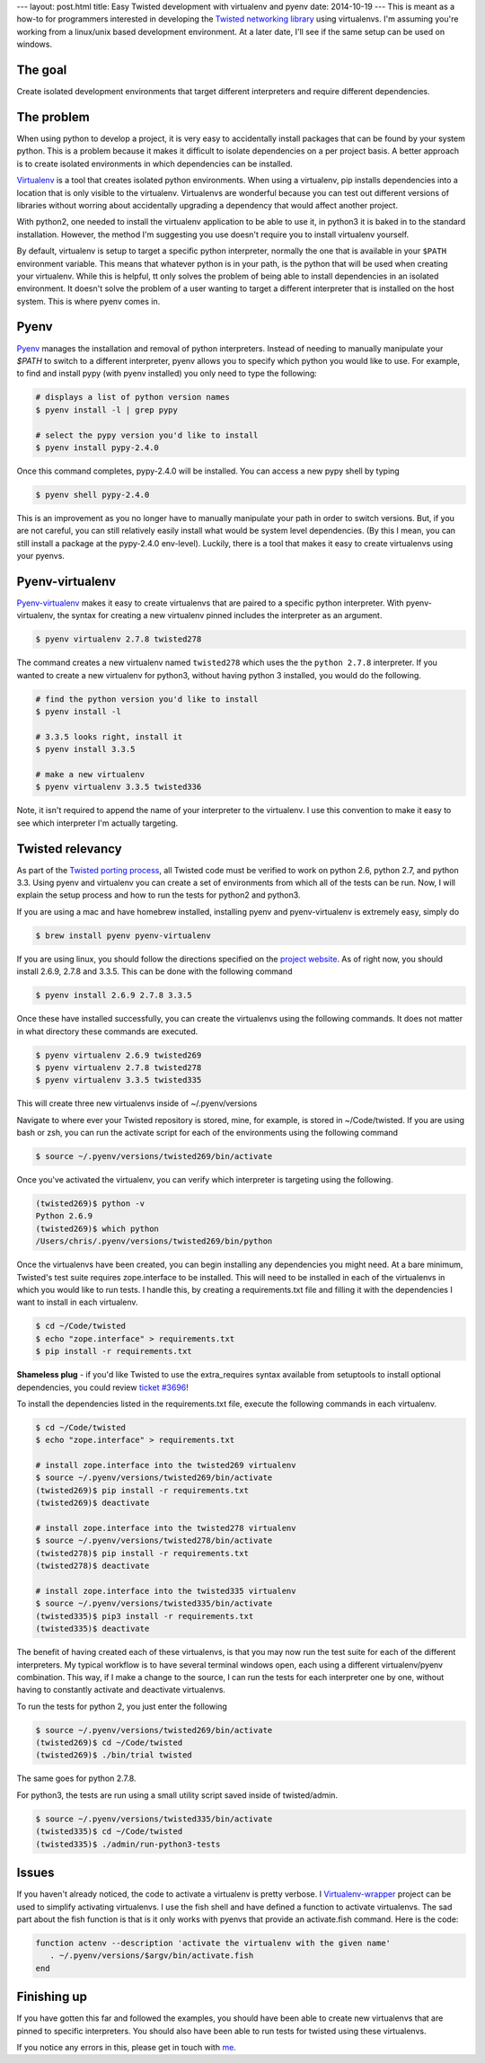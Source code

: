 ---
layout: post.html
title: Easy Twisted development with virtualenv and pyenv
date: 2014-10-19
---
This is meant as a how-to for programmers interested in developing the `Twisted networking library`_ using virtualenvs.
I'm assuming you're  working from a linux/unix based development environment.
At a later date, I'll see if the same setup can be used on windows.

The goal
========
Create isolated development environments that target different interpreters and require different dependencies.


The problem
===========
When using python to develop a project, it is very easy to accidentally install packages that can be found by your system python.
This is a problem because it makes it difficult to isolate dependencies on a per project basis.
A better approach is to create isolated environments in which dependencies can be installed.

`Virtualenv`_ is a tool that creates isolated python environments.
When using a virtualenv,  pip installs dependencies into a location that is only visible to the virtualenv.
Virtualenvs are wonderful because you can test out different versions of libraries without worring about accidentally upgrading a dependency that would affect another project.

With python2, one needed to install the virtualenv application to be able to use it, in python3 it is baked in to the standard installation.
However, the method I'm suggesting you use doesn't require you to install virtualenv yourself.

By default, virtualenv is setup to target a specific python interpreter, normally the one that is available in your ``$PATH`` environment variable.
This means that whatever python is in your path, is the python that will be used when creating your virtualenv.
While this is helpful, tt only solves the problem of being able to install dependencies in an isolated environment.
It doesn't solve the problem of a user wanting to target a different interpreter that is installed on the host system.
This is where pyenv comes in.

Pyenv
=====
`Pyenv`_ manages the installation and removal of python interpreters.
Instead of needing to manually manipulate your `$PATH` to switch to a different interpreter, pyenv allows you to specify which python you would like to use.
For example, to find and install pypy (with pyenv installed) you only need to type the following:

.. code:: bash

	  # displays a list of python version names
	  $ pyenv install -l | grep pypy

	  # select the pypy version you'd like to install
	  $ pyenv install pypy-2.4.0

Once this command completes, pypy-2.4.0 will be installed.
You can access a new pypy shell by typing

.. code:: bash

	  $ pyenv shell pypy-2.4.0

This is an improvement as you no longer have to manually manipulate your path in order to switch versions.
But, if you are not careful, you can still relatively easily install what would be system level dependencies.
(By this I mean, you can still install a package at the pypy-2.4.0 env-level).
Luckily, there is a tool that makes it easy to create virtualenvs using your pyenvs.

Pyenv-virtualenv
================
`Pyenv-virtualenv`_ makes it easy to create virtualenvs that are paired to a specific python interpreter.
With pyenv-virtualenv, the syntax for creating a new virtualenv pinned includes the interpreter as an argument.

.. code:: bash

	  $ pyenv virtualenv 2.7.8 twisted278

The command creates a new virtualenv named ``twisted278`` which uses the the ``python 2.7.8`` interpreter.
If you wanted to create a new virtualenv for python3, without having python 3 installed, you would do the following.

.. code:: bash

	  # find the python version you'd like to install
	  $ pyenv install -l

	  # 3.3.5 looks right, install it
	  $ pyenv install 3.3.5

	  # make a new virtualenv
	  $ pyenv virtualenv 3.3.5 twisted336


Note, it isn't required to append the name of your interpreter to the virtualenv.
I use this convention to make it easy to see which interpreter I'm actually targeting.

Twisted relevancy
=================
As part of the `Twisted porting process`_, all Twisted code must be verified to work on python 2.6, python 2.7, and python 3.3.
Using pyenv and virtualenv you can create a set of environments from which all of the tests can be run.
Now, I will explain the setup process and how to run the tests for python2 and python3.

If you are using a mac and have homebrew installed, installing pyenv and pyenv-virtualenv is extremely easy, simply do

.. code:: bash

	  $ brew install pyenv pyenv-virtualenv


If you are using linux, you should follow the directions specified on the `project website`_.
As of right now, you should install 2.6.9, 2.7.8 and 3.3.5.
This can be done with the following command

.. code:: bash

	  $ pyenv install 2.6.9 2.7.8 3.3.5

Once these have installed successfully, you can create the virtualenvs using the following commands.
It does not matter in what directory these commands are executed.

.. code:: bash

	  $ pyenv virtualenv 2.6.9 twisted269
	  $ pyenv virtualenv 2.7.8 twisted278
	  $ pyenv virtualenv 3.3.5 twisted335

This will create three new virtualenvs inside of ~/.pyenv/versions

Navigate to where ever your Twisted repository is stored, mine, for example, is stored in ~/Code/twisted.
If you are using bash or zsh, you can run the activate script for each of the environments using the following command

.. code:: bash

	  $ source ~/.pyenv/versions/twisted269/bin/activate

Once you've activated the virtualenv, you can verify which interpreter is targeting using the following.

.. code:: bash

	  (twisted269)$ python -v
	  Python 2.6.9
	  (twisted269)$ which python
	  /Users/chris/.pyenv/versions/twisted269/bin/python

Once the virtualenvs have been created, you can begin installing any dependencies you might need.
At a bare minimum, Twisted's test suite requires zope.interface to be installed.
This will need to be installed in each of the virtualenvs in which you would like to run tests.
I handle this, by creating a requirements.txt file and filling it with the dependencies I want to install in each virtualenv.

.. code:: bash

	  $ cd ~/Code/twisted
	  $ echo "zope.interface" > requirements.txt
	  $ pip install -r requirements.txt

**Shameless plug** - if you'd like Twisted to use the extra_requires syntax available from setuptools to install optional dependencies, you could review `ticket #3696`_!

To install the dependencies listed in the requirements.txt file, execute the following commands in each virtualenv.

.. code:: bash

	  $ cd ~/Code/twisted
	  $ echo "zope.interface" > requirements.txt

 	  # install zope.interface into the twisted269 virtualenv
	  $ source ~/.pyenv/versions/twisted269/bin/activate
	  (twisted269)$ pip install -r requirements.txt
	  (twisted269)$ deactivate

 	  # install zope.interface into the twisted278 virtualenv
	  $ source ~/.pyenv/versions/twisted278/bin/activate
	  (twisted278)$ pip install -r requirements.txt
	  (twisted278)$ deactivate

 	  # install zope.interface into the twisted335 virtualenv
	  $ source ~/.pyenv/versions/twisted335/bin/activate
	  (twisted335)$ pip3 install -r requirements.txt
	  (twisted335)$ deactivate

The benefit of having created each of these virtualenvs, is that you may now run the test suite for each of the different interpreters.
My typical workflow is to have several terminal windows open, each using a different virtualenv/pyenv combination.
This way, if I make a change to the source, I can run the tests for each interpreter one by one, without having to constantly activate and deactivate virtualenvs.

To run the tests for python 2, you just enter the following

.. code:: bash

	  $ source ~/.pyenv/versions/twisted269/bin/activate
	  (twisted269)$ cd ~/Code/twisted
	  (twisted269)$ ./bin/trial twisted

The same goes for python 2.7.8.

For python3, the tests are run using a small utility script saved inside of twisted/admin.

.. code:: bash

	  $ source ~/.pyenv/versions/twisted335/bin/activate
	  (twisted335)$ cd ~/Code/twisted
	  (twisted335)$ ./admin/run-python3-tests

Issues
======
If you haven't already noticed, the code to activate a virtualenv is pretty verbose.
I `Virtualenv-wrapper`_  project can be used to simplify activating virtualenvs.
I use the fish shell and have defined a function to activate virtualenvs.
The sad part about the fish function is that is it only works with pyenvs that provide an activate.fish command.
Here is the code:

.. code:: bash

	  function actenv --description 'activate the virtualenv with the given name'
	     . ~/.pyenv/versions/$argv/bin/activate.fish
	  end

Finishing up
============
If you have gotten this far and followed the examples, you should have been able to create new virtualenvs that are pinned to specific interpreters.
You should also have been able to run tests for twisted using these virtualenvs.

If you notice any errors in this, please get in touch with `me`_.

.. _Virtualenv: https://virtualenv.pypa.io/en/latest/virtualenv.html
.. _Pyenv: https://github.com/yyuu/pyenv
.. _Pyenv-virtualenv: https://github.com/yyuu/pyenv-virtualenv
.. _project website: https://github.com/yyuu/pyenv#installation
.. _Twisted networking library: https://www.twistedmatrix.com
.. _Twisted porting process: https://twistedmatrix.com/trac/wiki/Plan/Python3
.. _ticket #3696: https://twistedmatrix.com/trac/ticket/3696
.. _Virtualenv-wrapper: http://virtualenvwrapper.readthedocs.org/en/latest/
.. _me: http:/derwolfe.net/about/
